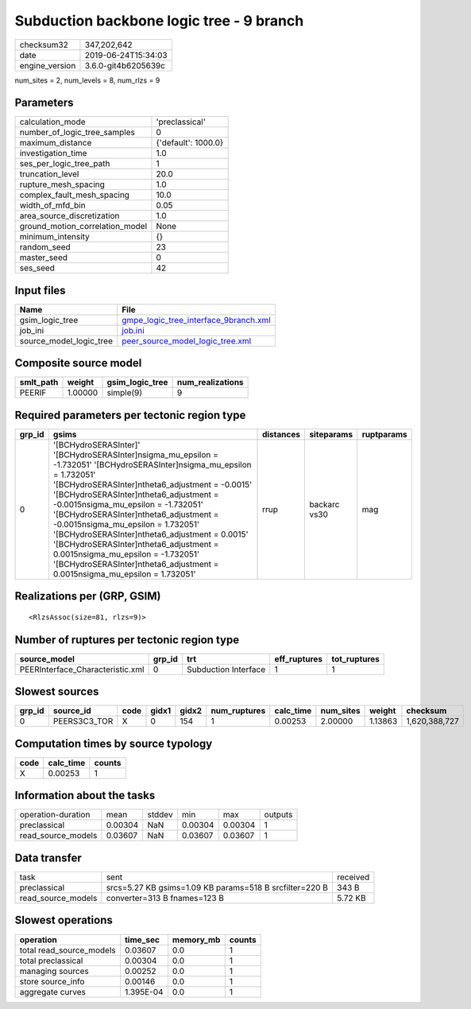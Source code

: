 Subduction backbone logic tree - 9 branch
=========================================

============== ===================
checksum32     347,202,642        
date           2019-06-24T15:34:03
engine_version 3.6.0-git4b6205639c
============== ===================

num_sites = 2, num_levels = 8, num_rlzs = 9

Parameters
----------
=============================== ===================
calculation_mode                'preclassical'     
number_of_logic_tree_samples    0                  
maximum_distance                {'default': 1000.0}
investigation_time              1.0                
ses_per_logic_tree_path         1                  
truncation_level                20.0               
rupture_mesh_spacing            1.0                
complex_fault_mesh_spacing      10.0               
width_of_mfd_bin                0.05               
area_source_discretization      1.0                
ground_motion_correlation_model None               
minimum_intensity               {}                 
random_seed                     23                 
master_seed                     0                  
ses_seed                        42                 
=============================== ===================

Input files
-----------
======================= ================================================================================
Name                    File                                                                            
======================= ================================================================================
gsim_logic_tree         `gmpe_logic_tree_interface_9branch.xml <gmpe_logic_tree_interface_9branch.xml>`_
job_ini                 `job.ini <job.ini>`_                                                            
source_model_logic_tree `peer_source_model_logic_tree.xml <peer_source_model_logic_tree.xml>`_          
======================= ================================================================================

Composite source model
----------------------
========= ======= =============== ================
smlt_path weight  gsim_logic_tree num_realizations
========= ======= =============== ================
PEERIF    1.00000 simple(9)       9               
========= ======= =============== ================

Required parameters per tectonic region type
--------------------------------------------
====== ================================================================================================================================================================================================================================================================================================================================================================================================================================================================================================================================================================= ========= ============ ==========
grp_id gsims                                                                                                                                                                                                                                                                                                                                                                                                                                                                                                                                                             distances siteparams   ruptparams
====== ================================================================================================================================================================================================================================================================================================================================================================================================================================================================================================================================================================= ========= ============ ==========
0      '[BCHydroSERASInter]' '[BCHydroSERASInter]\nsigma_mu_epsilon = -1.732051' '[BCHydroSERASInter]\nsigma_mu_epsilon = 1.732051' '[BCHydroSERASInter]\ntheta6_adjustment = -0.0015' '[BCHydroSERASInter]\ntheta6_adjustment = -0.0015\nsigma_mu_epsilon = -1.732051' '[BCHydroSERASInter]\ntheta6_adjustment = -0.0015\nsigma_mu_epsilon = 1.732051' '[BCHydroSERASInter]\ntheta6_adjustment = 0.0015' '[BCHydroSERASInter]\ntheta6_adjustment = 0.0015\nsigma_mu_epsilon = -1.732051' '[BCHydroSERASInter]\ntheta6_adjustment = 0.0015\nsigma_mu_epsilon = 1.732051' rrup      backarc vs30 mag       
====== ================================================================================================================================================================================================================================================================================================================================================================================================================================================================================================================================================================= ========= ============ ==========

Realizations per (GRP, GSIM)
----------------------------

::

  <RlzsAssoc(size=81, rlzs=9)>

Number of ruptures per tectonic region type
-------------------------------------------
================================ ====== ==================== ============ ============
source_model                     grp_id trt                  eff_ruptures tot_ruptures
================================ ====== ==================== ============ ============
PEERInterface_Characteristic.xml 0      Subduction Interface 1            1           
================================ ====== ==================== ============ ============

Slowest sources
---------------
====== ============ ==== ===== ===== ============ ========= ========= ======= =============
grp_id source_id    code gidx1 gidx2 num_ruptures calc_time num_sites weight  checksum     
====== ============ ==== ===== ===== ============ ========= ========= ======= =============
0      PEERS3C3_TOR X    0     154   1            0.00253   2.00000   1.13863 1,620,388,727
====== ============ ==== ===== ===== ============ ========= ========= ======= =============

Computation times by source typology
------------------------------------
==== ========= ======
code calc_time counts
==== ========= ======
X    0.00253   1     
==== ========= ======

Information about the tasks
---------------------------
================== ======= ====== ======= ======= =======
operation-duration mean    stddev min     max     outputs
preclassical       0.00304 NaN    0.00304 0.00304 1      
read_source_models 0.03607 NaN    0.03607 0.03607 1      
================== ======= ====== ======= ======= =======

Data transfer
-------------
================== ======================================================= ========
task               sent                                                    received
preclassical       srcs=5.27 KB gsims=1.09 KB params=518 B srcfilter=220 B 343 B   
read_source_models converter=313 B fnames=123 B                            5.72 KB 
================== ======================================================= ========

Slowest operations
------------------
======================== ========= ========= ======
operation                time_sec  memory_mb counts
======================== ========= ========= ======
total read_source_models 0.03607   0.0       1     
total preclassical       0.00304   0.0       1     
managing sources         0.00252   0.0       1     
store source_info        0.00146   0.0       1     
aggregate curves         1.395E-04 0.0       1     
======================== ========= ========= ======